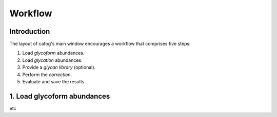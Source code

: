 ********
Workflow
********

============
Introduction
============


.. image:: images/main_window.png


The layout of cafog's main window encourages a workflow that comprises five steps:

1. Load *glycoform* abundances.
2. Load *glycation* abundances.
3. Provide a *glycan library* (optional).
4. Perform the *correction*.
5. Evaluate and save the results.


.. _load-glycoforms:

============================
1. Load glycoform abundances
============================

etc
